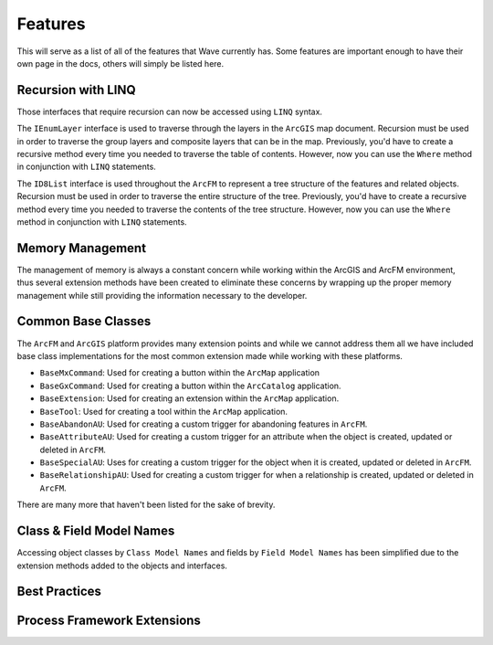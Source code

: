 Features
================================
This will serve as a list of all of the features that Wave currently has. Some features are important enough to have their own page in the docs, others will simply be listed here.

Recursion with LINQ
----------------------
Those interfaces that require recursion can now be accessed using ``LINQ`` syntax.
 
The ``IEnumLayer`` interface is used to traverse through the layers in the ``ArcGIS`` map document. Recursion must be used in order to traverse the group layers and composite layers that can be in the map. Previously, you'd have to create a recursive method every time you needed to traverse the table of contents. However, now you can use the ``Where`` method in conjunction with ``LINQ`` statements.

.. code-block:: c
	:linenos:	

	/// <summary>
	/// Clears the layer definitions.
	/// </summary>
	/// <param name="map">The map document within ArcMap.</param>
	public void ClearDefinitions(IMap map)
	{
		foreach (var layerDefinition in map.Where(o => o.Visible).Select(o => (IFeatureLayerDefinition2) o))
	    {
		   layerDefinition.DefinitionExpression = null;
	    }
	}

The ``ID8List`` interface is used throughout the ``ArcFM`` to represent a tree structure of the features and related objects. Recursion must be used in order to traverse the entire structure of the tree. Previously, you'd have to create a recursive method every time you needed to traverse the contents of the tree structure. However, now you can use the ``Where`` method in conjunction with ``LINQ`` statements.

.. code-block:: c
	:linenos:	

	/// <summary>
	/// Update all of the TAG field with the specified value for all features
	/// that reside within the Design Tab.
	/// </summary>
	/// <param name="tag">The tag information.</param>
	public void UpdateTags(string tag)
	{
		ID8List list = ArcMap.Application.GetDesignTab();
		foreach (var item in list.Where(o => o is IMMProposedObject).Select(o => (IMMProposedObject) o.Value))
		{
			IMMFieldManager fieldManager = item.FieldManager;
			IMMFieldAdapter fieldAdapter = fieldManager.FieldByName("TAG");
			fieldAdapter.Value = tag;
			item.Update(null);
		}		
	}

Memory Management
------------------------------
The management of memory is always a constant concern while working within the ArcGIS and ArcFM environment, thus several extension methods have been created to eliminate these concerns by wrapping up the proper memory management while still providing the information necessary to the developer.

.. code-block:: c
	:linenos:	

	/// <summary>
	///     Updates all of the features 'TIMECREATED' field to the current date time for
	///     those features that have NULLs.
	/// </summary>
	/// <param name="featureClass">The feature class.</param>
	/// <returns>
	///     Returns a <see cref="int" /> representing the number of records updated.
	/// </returns>
	public int UpdateTimeCreated(IFeatureClass featureClass)
	{
	    IQueryFilter filter = new QueryFilterClass();
	    filter.WhereClause = "TIMECREATED IS NULL";
	
	    int recordsAffected = featureClass.Fetch(filter, true, feature =>
	    {		   
		   feature.Update("TIMECREATED", DateTime.Now);
		   feature.Store();
	         
		   // Return true, to continue to the next feature.
		   return true;
	    });
	
	    return recordsAffected;
	}

Common Base Classes 
-----------------------------------
The ``ArcFM`` and ``ArcGIS`` platform provides many extension points and while we cannot address them all we have included base class implementations for the most common extension made while working with these platforms. 
 
* ``BaseMxCommand``: Used for creating a button within the ``ArcMap`` application
* ``BaseGxCommand``: Used for creating a button within the ``ArcCatalog`` application.
* ``BaseExtension``: Used for creating an extension within the ``ArcMap`` application.
* ``BaseTool``: Used for creating a tool within the ``ArcMap`` application.
* ``BaseAbandonAU``: Used for creating a custom trigger for abandoning features in ``ArcFM``.
* ``BaseAttributeAU``: Used for creating a custom trigger for an attribute when the object is created, updated or deleted in ``ArcFM``.
* ``BaseSpecialAU``: Uses for creating a custom trigger for the object when it is created, updated or deleted in ``ArcFM``.
* ``BaseRelationshipAU``: Used for creating a custom trigger for when a relationship is created, updated or deleted in ``ArcFM``.

There are many more that haven't been listed for the sake of brevity.

Class & Field Model Names
------------------------------
Accessing object classes by ``Class Model Names`` and fields by ``Field Model Names`` has been simplified due to the extension methods added to the objects and interfaces.

.. code-block:: c
	:linenos:	

	/// <summary>
	///     Updates the KVA on the transformer unit records.
	/// </summary>
	/// <param name="transformerClass">The transformer class.</param>
	/// <param name="oids">The list of the object ids that identify the features.</param>
	/// <param name="kva">The kva rating.</param>
	/// <returns>
	///     Returns a <see cref="int" /> representing the records affected.
	/// </returns>
	public int UpdateKva(IFeatureClass transformerClass, int[] oids, int kva)
	{
		IRelationshipClass relationshipClas = transformerClass.GetRelationshipClass(esriRelRole.esriRelRoleAny, "TRANSFORMERUNIT");
	    int recordsAffected = transformerClass.Fetch(oids, true, feature =>
	    {
			// Iterate through all of the related objects for the transformer.
			ISet set = relationshipClas.GetObjectsRelatedToObject((IObject)feature);
			foreach (IRow row in set.AsEnumerable<IRow>())
			{
				row.Update("KVA", kva, true); 	// Use the "Update" extension method because it will only update the field when the values are different.
				row.SaveChanges(); 				// Use the "SaveChanges" extension method because it will only call store when one or more fields have changed.
			}
	    });
	
	    return recordsAffected;
	}

Best Practices
---------------

Process Framework Extensions
-------------------------------